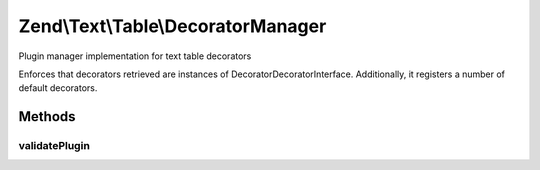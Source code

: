 .. Text/Table/DecoratorManager.php generated using docpx on 01/30/13 03:32am


Zend\\Text\\Table\\DecoratorManager
===================================

Plugin manager implementation for text table decorators

Enforces that decorators retrieved are instances of
Decorator\DecoratorInterface. Additionally, it registers a number of default
decorators.

Methods
+++++++

validatePlugin
--------------

.. function:: validatePlugin()


    Validate the plugin
    
    Checks that the decorator loaded is an instance of Decorator\DecoratorInterface.

    :param mixed: 

    :rtype: void 

    :throws: Exception\InvalidDecoratorException if invalid



